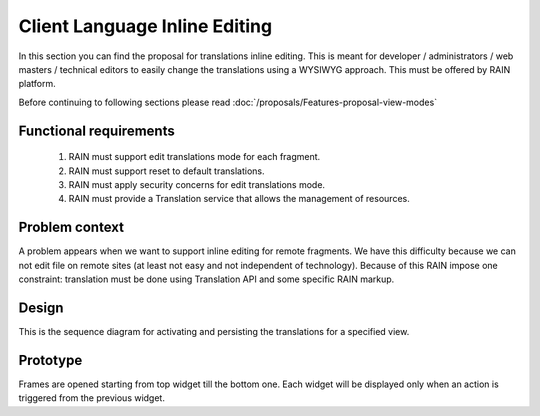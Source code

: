 ==============================
Client Language Inline Editing
==============================

In this section you can find the proposal for translations inline editing. This is meant for developer / administrators / web masters / technical editors to easily change the translations using a WYSIWYG approach. This must be offered by RAIN platform.

Before continuing to following sections please read :doc:`/proposals/Features-proposal-view-modes`

-----------------------
Functional requirements
-----------------------

   1. RAIN must support edit translations mode for each fragment.
   2. RAIN must support reset to default translations.
   3. RAIN must apply security concerns for edit translations mode.
   4. RAIN must provide a Translation service that allows the management of resources.

---------------
Problem context
---------------

A problem appears when we want to support inline editing for remote fragments. We have this difficulty because we can not edit file on remote sites (at least not easy and not independent of technology). Because of this RAIN impose one constraint: translation must be done using Translation API and some specific RAIN markup.

------
Design
------

.. image:: ../images/proposals/language_inline_sequence.png

This is the sequence diagram for activating and persisting the translations for a specified view.

---------
Prototype
---------

.. image:: ../images/proposals/language_inline_editing.png

Frames are opened starting from top widget till the bottom one. Each widget will be displayed only when an action is triggered from the previous widget.